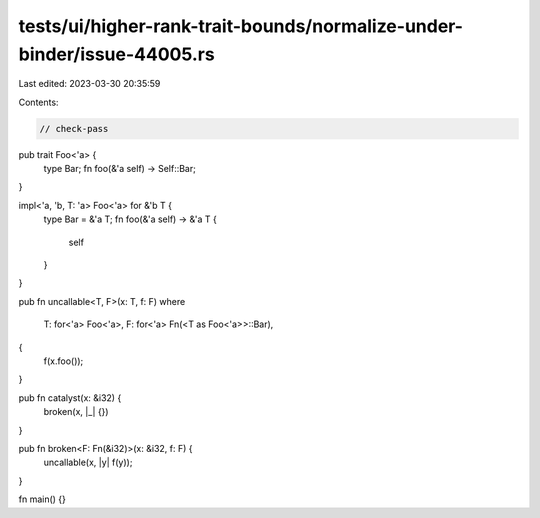 tests/ui/higher-rank-trait-bounds/normalize-under-binder/issue-44005.rs
=======================================================================

Last edited: 2023-03-30 20:35:59

Contents:

.. code-block:: rs

    // check-pass

pub trait Foo<'a> {
    type Bar;
    fn foo(&'a self) -> Self::Bar;
}

impl<'a, 'b, T: 'a> Foo<'a> for &'b T {
    type Bar = &'a T;
    fn foo(&'a self) -> &'a T {
        self
    }
}

pub fn uncallable<T, F>(x: T, f: F)
where
    T: for<'a> Foo<'a>,
    F: for<'a> Fn(<T as Foo<'a>>::Bar),
{
    f(x.foo());
}

pub fn catalyst(x: &i32) {
    broken(x, |_| {})
}

pub fn broken<F: Fn(&i32)>(x: &i32, f: F) {
    uncallable(x, |y| f(y));
}

fn main() {}


